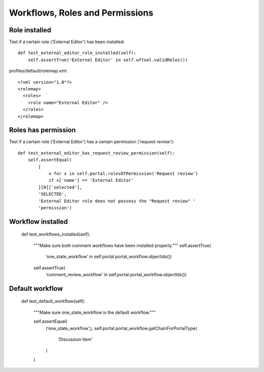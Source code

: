 Workflows, Roles and Permissions
================================

Role installed
--------------

Test if a certain role ('External Editor') has been installed::

    def test_external_editor_role_installed(self):
        self.assertTrue('External Editor' in self.wftool.validRoles())

profiles/default/rolemap.xml::

    <?xml version="1.0"?>
    <rolemap>
      <roles>
        <role name="External Editor" />
      </roles>
    </rolemap>


Roles has permission
--------------------

Test if a certain role ('External Editor') has a certain permission
('request review')::

    def test_external_editor_has_request_review_permission(self):
        self.assertEqual(
            [
                x for x in self.portal.rolesOfPermission('Request review')
                if x['name'] == 'External Editor'
            ][0]['selected'],
            'SELECTED',
            'External Editor role does not possess the "Request review" '
            'permission')

Workflow installed
------------------

    def test_workflows_installed(self):

        """Make sure both comment workflows have been installed properly."""
        self.assertTrue(
            ‘one_state_workflow’ in self.portal.portal_workflow.objectIds())

        self.assertTrue(
            ‘comment_review_workflow’ in self.portal.portal_workflow.objectIds())


Default workflow
----------------

    def test_default_workflow(self):

        """Make sure one_state_workflow is the default workflow."""

        self.assertEqual(
            (‘one_state_workflow’,),
            self.portal.portal_workflow.getChainForPortalType(
                ‘Discussion Item’
            )
        )

